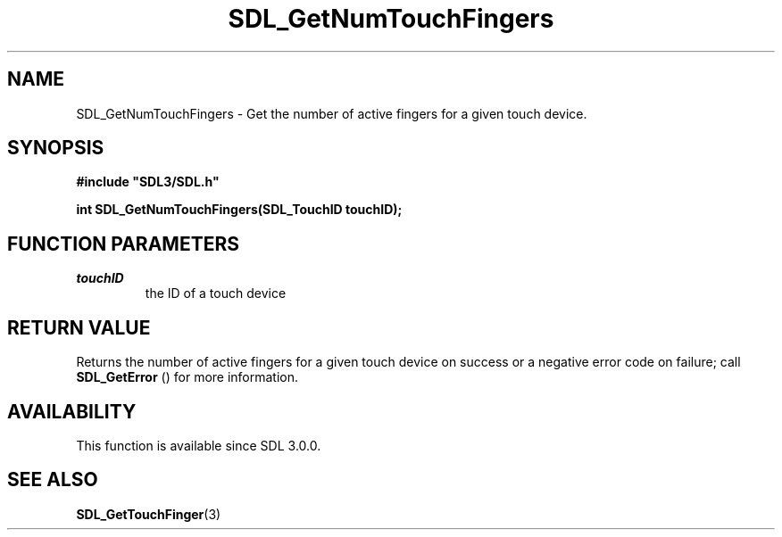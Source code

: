 .\" This manpage content is licensed under Creative Commons
.\"  Attribution 4.0 International (CC BY 4.0)
.\"   https://creativecommons.org/licenses/by/4.0/
.\" This manpage was generated from SDL's wiki page for SDL_GetNumTouchFingers:
.\"   https://wiki.libsdl.org/SDL_GetNumTouchFingers
.\" Generated with SDL/build-scripts/wikiheaders.pl
.\"  revision SDL-aba3038
.\" Please report issues in this manpage's content at:
.\"   https://github.com/libsdl-org/sdlwiki/issues/new
.\" Please report issues in the generation of this manpage from the wiki at:
.\"   https://github.com/libsdl-org/SDL/issues/new?title=Misgenerated%20manpage%20for%20SDL_GetNumTouchFingers
.\" SDL can be found at https://libsdl.org/
.de URL
\$2 \(laURL: \$1 \(ra\$3
..
.if \n[.g] .mso www.tmac
.TH SDL_GetNumTouchFingers 3 "SDL 3.0.0" "SDL" "SDL3 FUNCTIONS"
.SH NAME
SDL_GetNumTouchFingers \- Get the number of active fingers for a given touch device\[char46]
.SH SYNOPSIS
.nf
.B #include \(dqSDL3/SDL.h\(dq
.PP
.BI "int SDL_GetNumTouchFingers(SDL_TouchID touchID);
.fi
.SH FUNCTION PARAMETERS
.TP
.I touchID
the ID of a touch device
.SH RETURN VALUE
Returns the number of active fingers for a given touch device on success or
a negative error code on failure; call 
.BR SDL_GetError
() for
more information\[char46]

.SH AVAILABILITY
This function is available since SDL 3\[char46]0\[char46]0\[char46]

.SH SEE ALSO
.BR SDL_GetTouchFinger (3)

